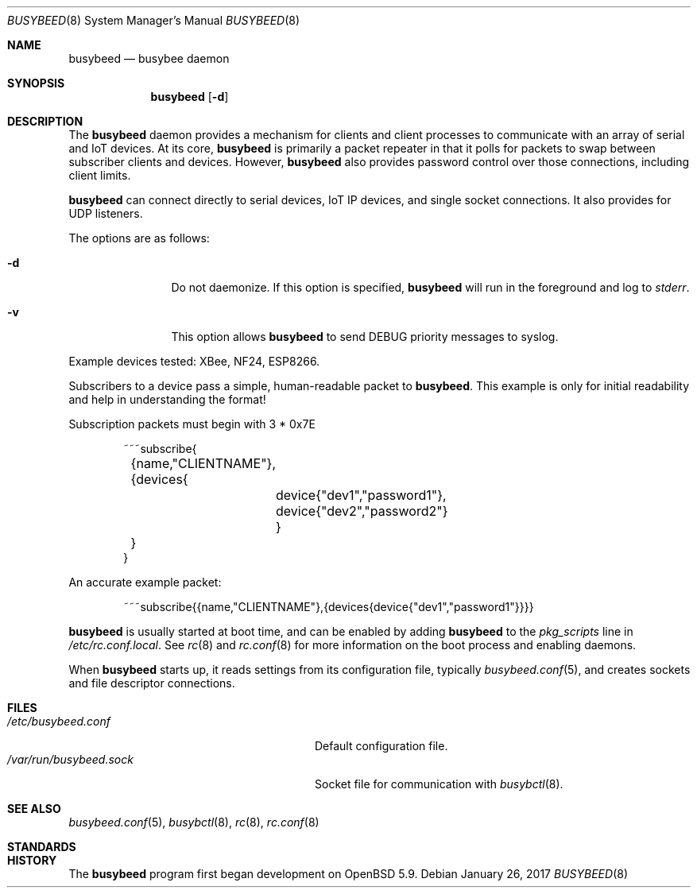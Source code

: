 .\" $OpenBSD: busybeed.8 v.1.01 2016/11/20 15:41:17 baseprime Exp $
.\" 
.\" Copyright (c) 2016 Tracey Emery <tracey@traceyemery.net>
.\" 
.\" Permission to use, copy, modify, and distribute this software for any
.\" purpose with or without fee is hereby granted, provided that the above
.\" copyright notice and this permission notice appear in all copies.
.\" 
.\" THE SOFTWARE IS PROVIDED "AS IS" AND THE AUTHOR DISCLAIMS ALL WARRANTIES
.\" WITH REGARD TO THIS SOFTWARE INCLUDING ALL IMPLIED WARRANTIES OF
.\" MERCHANTABILITY AND FITNESS. IN NO EVENT SHALL THE AUTHOR BE LIABLE FOR
.\" ANY SPECIAL, DIRECT, INDIRECT, OR CONSEQUENTIAL DAMAGES OR ANY DAMAGES
.\" WHATSOEVER RESULTING FROM LOSS OF USE, DATA OR PROFITS, WHETHER IN AN
.\" ACTION OF CONTRACT, NEGLIGENCE OR OTHER TORTIOUS ACTION, ARISING OUT OF
.\" OR IN CONNECTION WITH THE USE OR PERFORMANCE OF THIS SOFTWARE.
.\" 
.Dd $Mdocdate: January 26 2017 $
.Dt BUSYBEED 8
.Os
.Sh NAME
.Nm busybeed
.Nd busybee daemon
.Sh SYNOPSIS
.Nm busybeed
.Bk -words
.Op Fl d
.Ek
.Sh DESCRIPTION
The
.Nm
daemon provides a mechanism for clients and client processes to communicate
with an array of serial and IoT devices. At its core,
.Nm
is primarily a packet repeater in that it polls for packets to swap between
subscriber clients and devices. However,
.Nm
also provides password control over those connections, including client limits.
.Pp
.Nm
can connect directly to serial devices, IoT IP devices, and single socket
connections. It also provides for UDP listeners.
.Pp
The options are as follows:
.Bl -tag -width "-f fileXXX"
.It Fl d
Do not daemonize. If this option is specified, 
.Nm
will run in the foreground and log to
.Em stderr .
.It Fl v
This option allows
.Nm
to send DEBUG priority messages to syslog.
.El
.Pp
Example devices tested: XBee, NF24, ESP8266.
.Pp
Subscribers to a device pass a simple, human-readable packet to
.Nm .
. The format is as follows, without the line breaks and tabs.
This example is only for initial readability and help in understanding
the format!
.Pp
Subscription packets must begin with 3 * 0x7E
.Bd -literal -offset indent
~~~subscribe{
	{name,"CLIENTNAME"},
	{devices{
		device{"dev1","password1"},
		device{"dev2","password2"}
		}
	}
}
.Ed
.Pp
An accurate example packet:
.Bd -literal -offset indent
~~~subscribe{{name,"CLIENTNAME"},{devices{device{"dev1","password1"}}}}
.Ed
.Pp
.Nm
is usually started at boot time, and can be enabled by adding
.Nm
to the
.Va pkg_scripts
line in
.Pa /etc/rc.conf.local .
See
.Xr rc 8
and
.Xr rc.conf 8
for more information on the boot process and enabling daemons.
.Pp
When
.Nm
starts up, it reads settings from its configuration file, typically
.Xr busybeed.conf 5 ,
and creates sockets and file descriptor connections.
.Sh FILES
.Bl -tag -width "/var/run/busybeedd.sockXXX" -compact
.It Pa /etc/busybeed.conf
Default configuration file.
.It Pa /var/run/busybeed.sock
Socket file for communication with
.Xr busybctl 8 .
.El
.Sh SEE ALSO
.Xr busybeed.conf 5 ,
.Xr busybctl 8 ,
.Xr rc 8 ,
.Xr rc.conf 8
.Sh STANDARDS
.Rs
.Re
.Sh HISTORY
The
.Nm
program first began development on
.Ox 5.9 .

